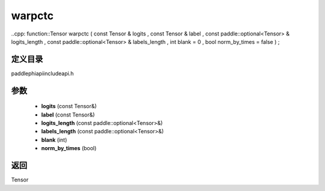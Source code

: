 .. _cn_api_paddle_experimental_warpctc:

warpctc
-------------------------------

..cpp: function::Tensor warpctc ( const Tensor & logits , const Tensor & label , const paddle::optional<Tensor> & logits_length , const paddle::optional<Tensor> & labels_length , int blank = 0 , bool norm_by_times = false ) ;


定义目录
:::::::::::::::::::::
paddle\phi\api\include\api.h

参数
:::::::::::::::::::::
	- **logits** (const Tensor&)
	- **label** (const Tensor&)
	- **logits_length** (const paddle::optional<Tensor>&)
	- **labels_length** (const paddle::optional<Tensor>&)
	- **blank** (int)
	- **norm_by_times** (bool)

返回
:::::::::::::::::::::
Tensor
